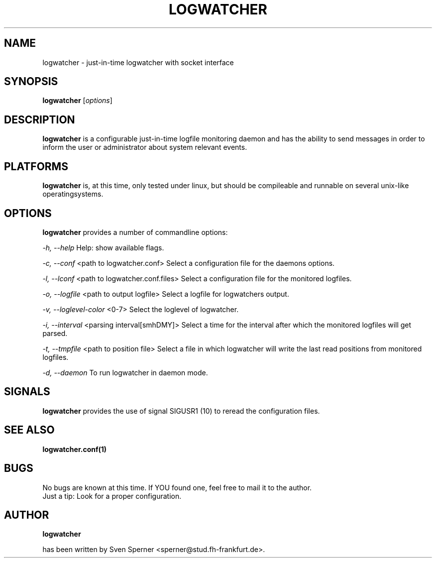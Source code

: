 .TH LOGWATCHER 1 "29 May 2013"

.SH NAME

logwatcher \- just-in-time logwatcher with socket interface

.SH SYNOPSIS

\fBlogwatcher\fP [\fIoptions\fP]

.SH DESCRIPTION

\fBlogwatcher\fP is a configurable just-in-time logfile monitoring daemon
and has the ability to send messages in order to inform the user or
administrator about system relevant events.

.SH PLATFORMS

\fBlogwatcher\fP is, at this time, only tested under linux, but should
be compileable and runnable on several unix-like operatingsystems.

.SH OPTIONS

\fBlogwatcher\fP provides a number of commandline options:

\fI\-h, \-\-help\fP
Help: show available flags.

\fI\-c, \-\-conf\fP <path to logwatcher.conf>
Select a configuration file for the daemons options.

\fI\-l, \-\-lconf\fP <path to logwatcher.conf.files>
Select a configuration file for the monitored logfiles.

\fI\-o, \-\-logfile\fP <path to output logfile>
Select a logfile for logwatchers output.

\fI\-v, \-\-loglevel\-color\fP <0-7>
Select the loglevel of logwatcher.

\fI\-i, \-\-interval\fP <parsing interval[smhDMY]>
Select a time for the interval after which the
monitored logfiles will get parsed.

\fI\-t, \-\-tmpfile\fP <path to position file>
Select a file in which logwatcher will write the
last read positions from monitored logfiles.

\fI\-d, \-\-daemon\fP
To run logwatcher in daemon mode.

.SH SIGNALS

\fBlogwatcher\fP provides the use of signal SIGUSR1 (10) to reread
the configuration files.


.SH SEE ALSO
\fB
logwatcher.conf(1)
\fP

.SH BUGS 

No bugs are known at this time. If YOU found one, feel free to mail it to the author.
.br
Just a tip: Look for a proper configuration.

.SH AUTHOR
.B logwatcher

has been written by Sven Sperner <sperner@stud.fh-frankfurt.de>.

